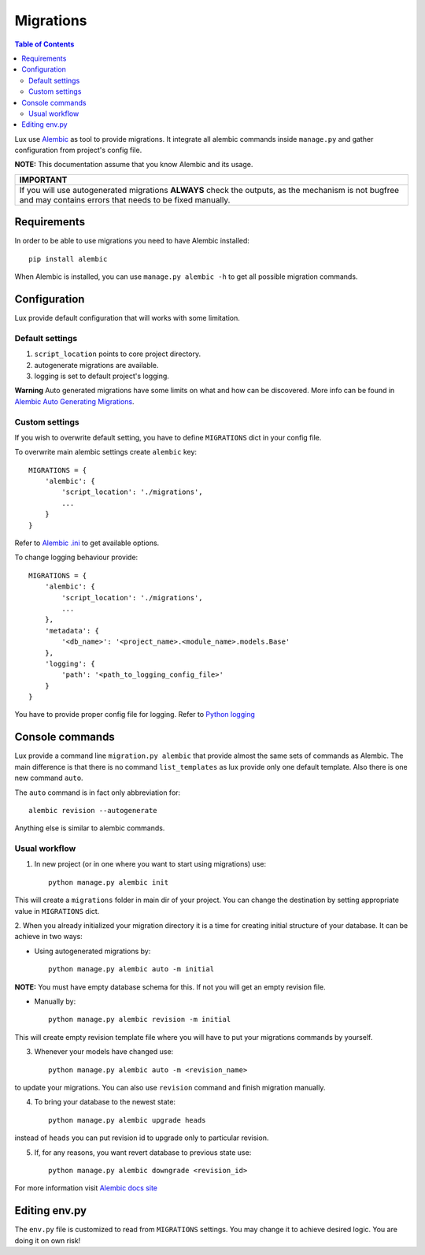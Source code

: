 .. _migrations:

==========
Migrations
==========

.. contents:: Table of Contents

Lux use `Alembic <https://alembic.readthedocs.org/en/latest/>`_ as tool
to provide migrations. It integrate all alembic commands inside
``manage.py`` and gather configuration from project's config file.

**NOTE:** This documentation assume that you know Alembic and its usage.

+-----------------------------------------------------------------------------+
| IMPORTANT                                                                   |
+=============================================================================+
| If you will use autogenerated migrations **ALWAYS** check the outputs, as   |
| the mechanism is not bugfree and may contains errors that needs to be fixed |
| manually.                                                                   |
+-----------------------------------------------------------------------------+

Requirements
============

In order to be able to use migrations you need to have Alembic installed::

    pip install alembic

When Alembic is installed, you can use ``manage.py alembic -h`` to get all possible
migration commands.

Configuration
=============

Lux provide default configuration that will works with some limitation.

Default settings
~~~~~~~~~~~~~~~~

1. ``script_location`` points to core project directory.
2. autogenerate migrations are available.
3. logging is set to default project's logging.

**Warning**
Auto generated migrations have some limits on what and how can be discovered.
More info can be found in `Alembic Auto Generating Migrations
<https://alembic.readthedocs.org/en/latest/autogenerate.html>`_.

Custom settings
~~~~~~~~~~~~~~~

If you wish to overwrite default setting, you have to define ``MIGRATIONS``
dict in your config file.

To overwrite main alembic settings create ``alembic`` key: ::

    MIGRATIONS = {
        'alembic': {
            'script_location': './migrations',
            ...
        }
    }

Refer to `Alembic .ini <https://goo.gl/Zeam9i>`_ to get available options.

To change logging behaviour provide: ::

    MIGRATIONS = {
        'alembic': {
            'script_location': './migrations',
            ...
        },
        'metadata': {
            '<db_name>': '<project_name>.<module_name>.models.Base'
        },
        'logging': {
            'path': '<path_to_logging_config_file>'
        }
    }

You have to provide proper config file for logging. Refer to
`Python logging <https://goo.gl/4s669q>`_

Console commands
================

Lux provide a command line ``migration.py alembic`` that provide almost the
same sets of commands as Alembic. The main difference is that there is no
command ``list_templates`` as lux provide only one default template.
Also there is one new command ``auto``.

The ``auto`` command is in fact only abbreviation for: ::

    alembic revision --autogenerate

Anything else is similar to alembic commands.

Usual workflow
~~~~~~~~~~~~~~

1. In new project (or in one where you want to start using migrations) use: ::

    python manage.py alembic init

This will create a ``migrations`` folder in main dir of your project. You can
change the destination by setting appropriate value in ``MIGRATIONS`` dict.

2. When you already initialized your migration directory it is a time for
creating initial structure of your database. It can be achieve in two ways:

* Using autogenerated migrations by: ::

    python manage.py alembic auto -m initial

**NOTE:** You must have empty database schema for this. If not you will
get an empty revision file.

* Manually by: ::

    python manage.py alembic revision -m initial

This will create empty revision template file where you will have to
put your migrations commands by yourself.

3. Whenever your models have changed use: ::

    python manage.py alembic auto -m <revision_name>

to update your migrations. You can also use ``revision`` command and finish
migration manually.

4. To bring your database to the newest state: ::

    python manage.py alembic upgrade heads

instead of ``heads`` you can put revision id to upgrade only to particular
revision.

5. If, for any reasons, you want revert database to previous state use: ::

    python manage.py alembic downgrade <revision_id>

For more information visit `Alembic docs site
<https://alembic.readthedocs.org/en/latest/>`_


Editing env.py
===============

The ``env.py`` file is customized to read from ``MIGRATIONS`` settings.
You may change it to achieve desired logic. You are doing it on own risk!

